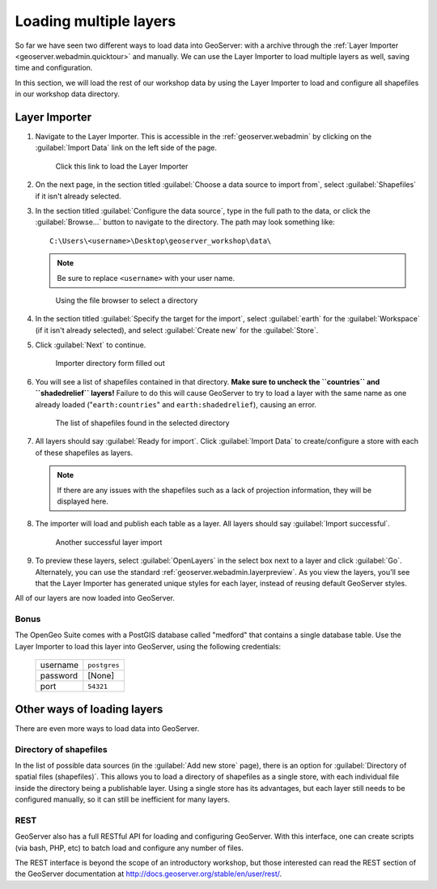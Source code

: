 .. _geoserver.data.import:

Loading multiple layers
=======================

So far we have seen two different ways to load data into GeoServer: with a archive through the :ref:`Layer Importer <geoserver.webadmin.quicktour>` and manually. We can use the Layer Importer to load multiple layers as well, saving time and configuration.

In this section, we will load the rest of our workshop data by using the Layer Importer to load and configure all shapefiles in our workshop data directory.

Layer Importer
--------------

#. Navigate to the Layer Importer. This is accessible in the :ref:`geoserver.webadmin` by clicking on the :guilabel:`Import Data` link on the left side of the page.

   .. figure:: ../webadmin/img/quickload_importerlink.png

      Click this link to load the Layer Importer

#. On the next page, in the section titled :guilabel:`Choose a data source to import from`, select :guilabel:`Shapefiles` if it isn't already selected.

#. In the section titled :guilabel:`Configure the data source`, type in the full path to the data, or click the :guilabel:`Browse...` button to navigate to the directory. The path may look something like::

      C:\Users\<username>\Desktop\geoserver_workshop\data\

   .. note:: Be sure to replace ``<username>`` with your user name.

   .. figure:: img/importer_filebrowser.png

      Using the file browser to select a directory

#. In the section titled :guilabel:`Specify the target for the import`, select :guilabel:`earth` for the :guilabel:`Workspace` (if it isn't already selected), and select :guilabel:`Create new` for the :guilabel:`Store`.

#. Click :guilabel:`Next` to continue.

   .. figure:: img/importer_directory.png

      Importer directory form filled out

#. You will see a list of shapefiles contained in that directory. **Make sure to uncheck the ``countries`` and ``shadedrelief`` layers!** Failure to do this will cause GeoServer to try to load a layer with the same name as one already loaded ("``earth:countries``" and ``earth:shadedrelief``), causing an error.

   .. figure:: img/importer_select.png

      The list of shapefiles found in the selected directory

#. All layers should say :guilabel:`Ready for import`. Click :guilabel:`Import Data` to create/configure a store with each of these shapefiles as layers.

   .. note:: If there are any issues with the shapefiles such as a lack of projection information, they will be displayed here.

#. The importer will load and publish each table as a layer. All layers should say :guilabel:`Import successful`. 

   .. figure:: img/importer_results.png

      Another successful layer import

#. To preview these layers, select :guilabel:`OpenLayers` in the select box next to a layer and click :guilabel:`Go`. Alternately, you can use the standard :ref:`geoserver.webadmin.layerpreview`. As you view the layers, you'll see that the Layer Importer has generated unique styles for each layer, instead of reusing default GeoServer styles.

All of our layers are now loaded into GeoServer.

Bonus
~~~~~

The OpenGeo Suite comes with a PostGIS database called "medford" that contains a single database table. Use the Layer Importer to load this layer into GeoServer, using the following credentials:

   .. list-table::

      * - username
        - ``postgres``
      * - password
        - [None]
      * - port
        - ``54321``

Other ways of loading layers
----------------------------

There are even more ways to load data into GeoServer.

Directory of shapefiles
~~~~~~~~~~~~~~~~~~~~~~~

In the list of possible data sources (in the :guilabel:`Add new store` page), there is an option for :guilabel:`Directory of spatial files (shapefiles)`. This allows you to load a directory of shapefiles as a single store, with each individual file inside the directory being a publishable layer. Using a single store has its advantages, but each layer still needs to be configured manually, so it can still be inefficient for many layers.

REST
~~~~

GeoServer also has a full RESTful API for loading and configuring GeoServer. With this interface, one can create scripts (via bash, PHP, etc) to batch load and configure any number of files.

The REST interface is beyond the scope of an introductory workshop, but those interested can read the REST section of the GeoServer documentation at http://docs.geoserver.org/stable/en/user/rest/.
